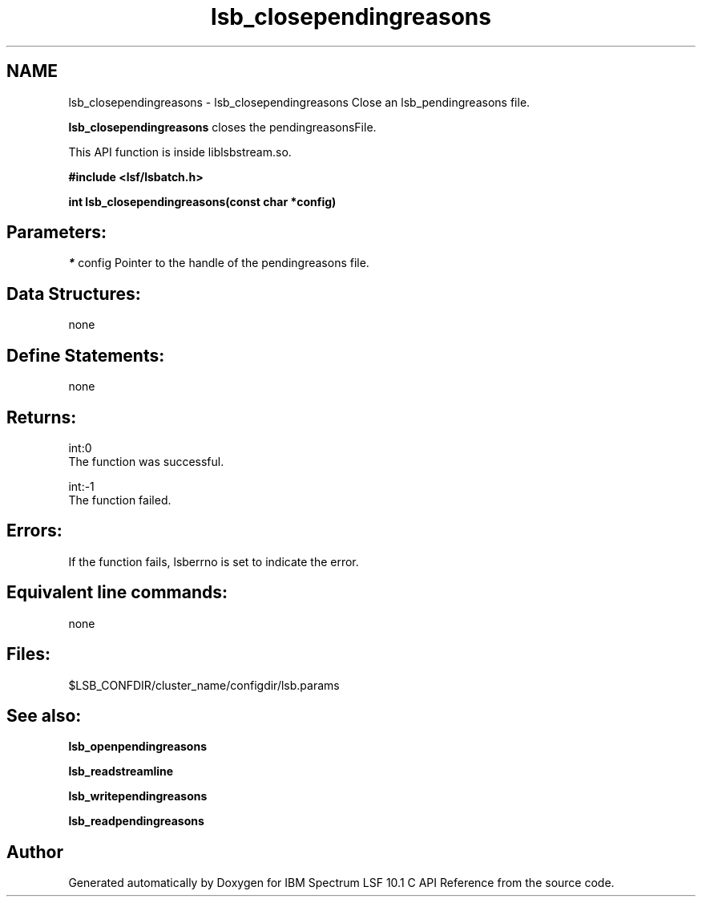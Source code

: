.TH "lsb_closependingreasons" 3 "10 Jun 2021" "Version 10.1" "IBM Spectrum LSF 10.1 C API Reference" \" -*- nroff -*-
.ad l
.nh
.SH NAME
lsb_closependingreasons \- lsb_closependingreasons 
Close an lsb_pendingreasons file.
.PP
\fBlsb_closependingreasons\fP closes the pendingreasonsFile.
.PP
This API function is inside liblsbstream.so.
.PP
\fB#include <lsf/lsbatch.h>\fP
.PP
\fB int lsb_closependingreasons(const char *config)\fP
.PP
.SH "Parameters:"
\fI*\fP config Pointer to the handle of the pendingreasons file.
.PP
.SH "Data Structures:" 
.PP
none
.PP
.SH "Define Statements:" 
.PP
none
.PP
.SH "Returns:"
int:0 
.br
 The function was successful. 
.PP
int:-1 
.br
 The function failed.
.PP
.SH "Errors:" 
.PP
If the function fails, lsberrno is set to indicate the error.
.PP
.SH "Equivalent line commands:" 
.PP
none
.PP
.SH "Files:" 
.PP
$LSB_CONFDIR/cluster_name/configdir/lsb.params
.PP
.SH "See also:"
\fBlsb_openpendingreasons\fP 
.PP
\fBlsb_readstreamline\fP 
.PP
\fBlsb_writependingreasons\fP 
.PP
\fBlsb_readpendingreasons\fP 
.PP

.SH "Author"
.PP 
Generated automatically by Doxygen for IBM Spectrum LSF 10.1 C API Reference from the source code.

